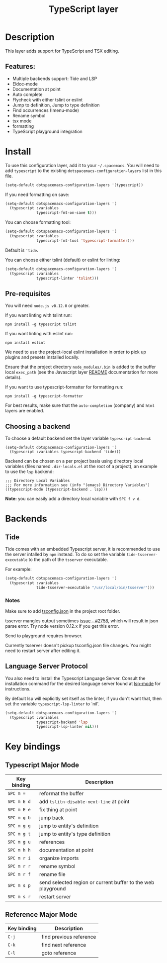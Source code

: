 #+TITLE: TypeScript layer

#+TAGS: general|js|layer|multi-paradigm|programming

[[file:img/TypeScript.png]]

* Table of Contents                     :TOC_5_gh:noexport:
- [[#description][Description]]
  - [[#features][Features:]]
- [[#install][Install]]
  - [[#pre-requisites][Pre-requisites]]
  - [[#choosing-a-backend][Choosing a backend]]
- [[#backends][Backends]]
  - [[#tide][Tide]]
    - [[#notes][Notes]]
  - [[#language-server-protocol][Language Server Protocol]]
- [[#key-bindings][Key bindings]]
  - [[#typescript-major-mode][Typescript Major Mode]]
  - [[#reference-major-mode][Reference Major Mode]]

* Description
This layer adds support for TypeScript and TSX editing.

** Features:
- Multiple backends support: Tide and LSP
- Eldoc-mode
- Documentation at point
- Auto complete
- Flycheck with either tslint or eslint
- Jump to definition, Jump to type definition
- Find occurrences (Imenu-mode)
- Rename symbol
- tsx mode
- formatting
- TypeScript playground integration

* Install
To use this configuration layer, add it to your =~/.spacemacs=. You will need to
add =typescript= to the existing =dotspacemacs-configuration-layers= list in this
file.

#+BEGIN_SRC emacs-lisp
  (setq-default dotspacemacs-configuration-layers '(typescript))
#+END_SRC

If you need formatting on save:

#+BEGIN_SRC emacs-lisp
  (setq-default dotspacemacs-configuration-layers '(
    (typescript :variables
                typescript-fmt-on-save t)))
#+END_SRC

You can choose formatting tool:

#+BEGIN_SRC emacs-lisp
  (setq-default dotspacemacs-configuration-layers '(
    (typescript :variables
                typescript-fmt-tool 'typescript-formatter)))
#+END_SRC

Default is ='tide=.

You can choose either tslint (default) or eslint for linting:

#+BEGIN_SRC emacs-lisp
  (setq-default dotspacemacs-configuration-layers '(
    (typescript :variables
                typescript-linter 'tslint)))
#+END_SRC

** Pre-requisites
You will need =node.js v0.12.0= or greater.

If you want linting with tslint run:

#+BEGIN_SRC shell
  npm install -g typescript tslint
#+END_SRC

If you want linting with eslint run:

#+BEGIN_SRC shell
  npm install eslint
#+END_SRC

We need to use the project-local eslint installation in order to pick up plugins
and presets installed locally.

Ensure that the project directory =node_modules/.bin= is added to the buffer
local =exec_path= (see the Javascript layer [[file:../../+lang/javascript/README.org][README]] documentation for more
details).

If you want to use typescript-formatter for formatting run:

#+BEGIN_SRC shell
  npm install -g typescript-formatter
#+END_SRC

For best results, make sure that the =auto-completion= (company) and =html=
layers are enabled.

** Choosing a backend
To choose a default backend set the layer variable =typescript-backend=:

#+BEGIN_SRC elisp
  (setq-default dotspacemacs-configuration-layers '(
    (typescript :variables typescript-backend 'tide)))
#+END_SRC

Backend can be chosen on a per project basis using directory local variables
(files named =.dir-locals.el= at the root of a project), an example to use the
=lsp= backend:

#+BEGIN_SRC elisp
  ;;; Directory Local Variables
  ;;; For more information see (info "(emacs) Directory Variables")
  ((typescript-mode (typescript-backend . lsp)))
#+END_SRC

*Note:* you can easily add a directory local variable with ~SPC f v d~.

* Backends
** Tide
Tide comes with an embedded Typescript server, it is recommended to use the
server intalled by =npm= instead. To do so set the variable
=tide-tsserver-executable= to the path of the =tsserver= executable.

For example:

#+BEGIN_SRC emacs-lisp
  (setq-default dotspacemacs-configuration-layers '(
    (typescript :variables
                tide-tsserver-executable "/usr/local/bin/tsserver")))
#+END_SRC

*** Notes
Make sure to add [[https://github.com/Microsoft/TypeScript/wiki/tsconfig.json][tsconfig.json]] in the project root folder.

tsserver mangles output sometimes [[https://github.com/Microsoft/TypeScript/issues/2758][issue - #2758]], which will result in json parse
error. Try node version 0.12.x if you get this error.

Send to playground requires browser.

Currently tsserver doesn't pickup tsconfig.json file changes. You might need to
restart server after editing it.

** Language Server Protocol
You also need to install the Typescript Language Server.
Consult the installation command for the desired language server found at [[https://www.github.com/emacs-lsp/lsp-mode/][lsp-mode]] for instructions.

By default lsp will explicitly set itself as the linter, if you don't want that, then set
the variable =typescript-lsp-linter= to `nil'.

#+BEGIN_SRC emacs-lisp
  (setq-default dotspacemacs-configuration-layers '(
    (typescript :variables
                typescript-backend 'lsp
                typescript-lsp-linter nil)))
#+END_SRC

* Key bindings
** Typescript Major Mode

| Key binding | Description                                                  |
|-------------+--------------------------------------------------------------|
| ~SPC m =~   | reformat the buffer                                          |
| ~SPC m E d~ | add =tslitn-disable-next-line= at point                      |
| ~SPC m E e~ | fix thing at point                                           |
| ~SPC m g b~ | jump back                                                    |
| ~SPC m g g~ | jump to entity's definition                                  |
| ~SPC m g t~ | jump to entity's type definition                             |
| ~SPC m g u~ | references                                                   |
| ~SPC m h h~ | documentation at point                                       |
| ~SPC m r i~ | organize imports                                             |
| ~SPC m r r~ | rename symbol                                                |
| ~SPC m r f~ | rename file                                                  |
| ~SPC m s p~ | send selected region or current buffer to the web playground |
| ~SPC m s r~ | restart server                                               |

** Reference Major Mode

| Key binding | Description             |
|-------------+-------------------------|
| ~C-j~       | find previous reference |
| ~C-k~       | find next reference     |
| ~C-l~       | goto reference          |
